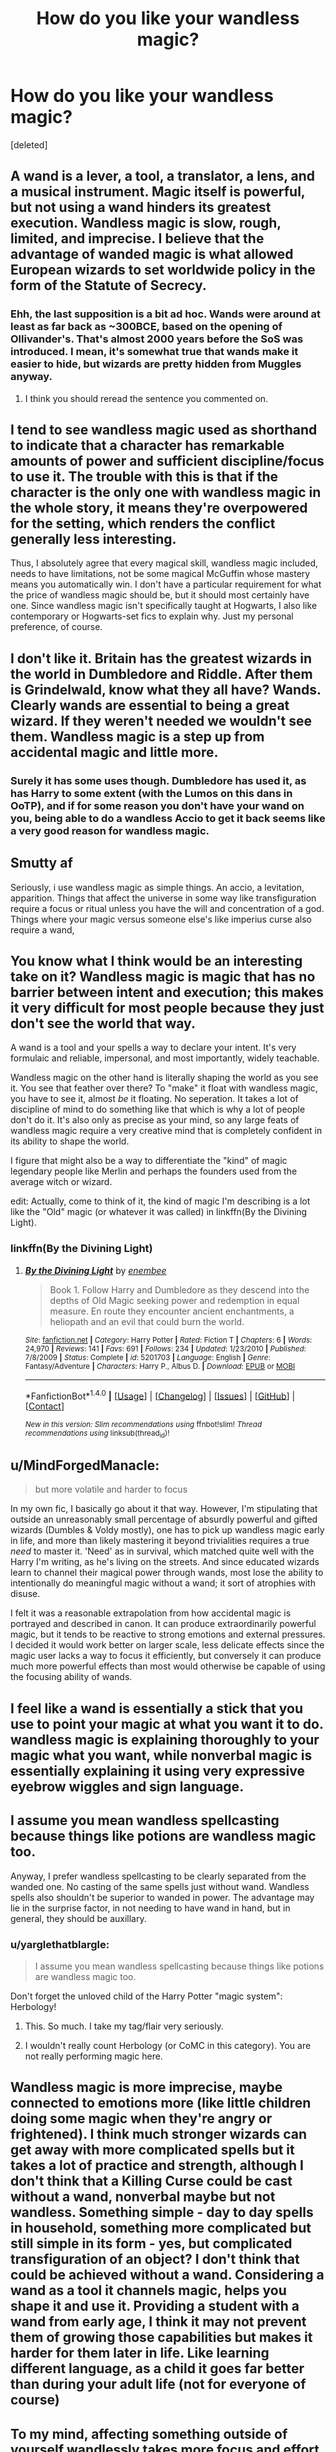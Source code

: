 #+TITLE: How do you like your wandless magic?

* How do you like your wandless magic?
:PROPERTIES:
:Score: 11
:DateUnix: 1521051676.0
:DateShort: 2018-Mar-14
:END:
[deleted]


** A wand is a lever, a tool, a translator, a lens, and a musical instrument. Magic itself is powerful, but not using a wand hinders its greatest execution. Wandless magic is slow, rough, limited, and imprecise. I believe that the advantage of wanded magic is what allowed European wizards to set worldwide policy in the form of the Statute of Secrecy.
:PROPERTIES:
:Author: wordhammer
:Score: 23
:DateUnix: 1521052501.0
:DateShort: 2018-Mar-14
:END:

*** Ehh, the last supposition is a bit ad hoc. Wands were around at least as far back as ~300BCE, based on the opening of Ollivander's. That's almost 2000 years before the SoS was introduced. I mean, it's somewhat true that wands make it easier to hide, but wizards are pretty hidden from Muggles anyway.
:PROPERTIES:
:Author: MindForgedManacle
:Score: 3
:DateUnix: 1521060434.0
:DateShort: 2018-Mar-15
:END:

**** I think you should reread the sentence you commented on.
:PROPERTIES:
:Author: Satanniel
:Score: 6
:DateUnix: 1521075058.0
:DateShort: 2018-Mar-15
:END:


** I tend to see wandless magic used as shorthand to indicate that a character has remarkable amounts of power and sufficient discipline/focus to use it. The trouble with this is that if the character is the only one with wandless magic in the whole story, it means they're overpowered for the setting, which renders the conflict generally less interesting.

Thus, I absolutely agree that every magical skill, wandless magic included, needs to have limitations, not be some magical McGuffin whose mastery means you automatically win. I don't have a particular requirement for what the price of wandless magic should be, but it should most certainly have one. Since wandless magic isn't specifically taught at Hogwarts, I also like contemporary or Hogwarts-set fics to explain why. Just my personal preference, of course.
:PROPERTIES:
:Author: BrontosaurusTheory
:Score: 9
:DateUnix: 1521053309.0
:DateShort: 2018-Mar-14
:END:


** I don't like it. Britain has the greatest wizards in the world in Dumbledore and Riddle. After them is Grindelwald, know what they all have? Wands. Clearly wands are essential to being a great wizard. If they weren't needed we wouldn't see them. Wandless magic is a step up from accidental magic and little more.
:PROPERTIES:
:Author: herO_wraith
:Score: 7
:DateUnix: 1521057060.0
:DateShort: 2018-Mar-14
:END:

*** Surely it has some uses though. Dumbledore has used it, as has Harry to some extent (with the Lumos on this dans in OoTP), and if for some reason you don't have your wand on you, being able to do a wandless Accio to get it back seems like a very good reason for wandless magic.
:PROPERTIES:
:Author: costryme
:Score: 4
:DateUnix: 1521072779.0
:DateShort: 2018-Mar-15
:END:


** Smutty af

Seriously, i use wandless magic as simple things. An accio, a levitation, apparition. Things that affect the universe in some way like transfiguration require a focus or ritual unless you have the will and concentration of a god. Things where your magic versus someone else's like imperius curse also require a wand,
:PROPERTIES:
:Author: viol8er
:Score: 6
:DateUnix: 1521054043.0
:DateShort: 2018-Mar-14
:END:


** You know what I think would be an interesting take on it? Wandless magic is magic that has no barrier between intent and execution; this makes it very difficult for most people because they just don't see the world that way.

A wand is a tool and your spells a way to declare your intent. It's very formulaic and reliable, impersonal, and most importantly, widely teachable.

Wandless magic on the other hand is literally shaping the world as you see it. You see that feather over there? To "make" it float with wandless magic, you have to see it, almost /be/ it floating. No seperation. It takes a lot of discipline of mind to do something like that which is why a lot of people don't do it. It's also only as precise as your mind, so any large feats of wandless magic require a very creative mind that is completely confident in its ability to shape the world.

I figure that might also be a way to differentiate the "kind" of magic legendary people like Merlin and perhaps the founders used from the average witch or wizard.

edit: Actually, come to think of it, the kind of magic I'm describing is a lot like the "Old" magic (or whatever it was called) in linkffn(By the Divining Light).
:PROPERTIES:
:Author: MisterOverhill
:Score: 7
:DateUnix: 1521055312.0
:DateShort: 2018-Mar-14
:END:

*** linkffn(By the Divining Light)
:PROPERTIES:
:Author: MisterOverhill
:Score: 1
:DateUnix: 1521055554.0
:DateShort: 2018-Mar-14
:END:

**** [[http://www.fanfiction.net/s/5201703/1/][*/By the Divining Light/*]] by [[https://www.fanfiction.net/u/980211/enembee][/enembee/]]

#+begin_quote
  Book 1. Follow Harry and Dumbledore as they descend into the depths of Old Magic seeking power and redemption in equal measure. En route they encounter ancient enchantments, a heliopath and an evil that could burn the world.
#+end_quote

^{/Site/: [[http://www.fanfiction.net/][fanfiction.net]] *|* /Category/: Harry Potter *|* /Rated/: Fiction T *|* /Chapters/: 6 *|* /Words/: 24,970 *|* /Reviews/: 141 *|* /Favs/: 691 *|* /Follows/: 234 *|* /Updated/: 1/23/2010 *|* /Published/: 7/8/2009 *|* /Status/: Complete *|* /id/: 5201703 *|* /Language/: English *|* /Genre/: Fantasy/Adventure *|* /Characters/: Harry P., Albus D. *|* /Download/: [[http://www.ff2ebook.com/old/ffn-bot/index.php?id=5201703&source=ff&filetype=epub][EPUB]] or [[http://www.ff2ebook.com/old/ffn-bot/index.php?id=5201703&source=ff&filetype=mobi][MOBI]]}

--------------

*FanfictionBot*^{1.4.0} *|* [[[https://github.com/tusing/reddit-ffn-bot/wiki/Usage][Usage]]] | [[[https://github.com/tusing/reddit-ffn-bot/wiki/Changelog][Changelog]]] | [[[https://github.com/tusing/reddit-ffn-bot/issues/][Issues]]] | [[[https://github.com/tusing/reddit-ffn-bot/][GitHub]]] | [[[https://www.reddit.com/message/compose?to=tusing][Contact]]]

^{/New in this version: Slim recommendations using/ ffnbot!slim! /Thread recommendations using/ linksub(thread_id)!}
:PROPERTIES:
:Author: FanfictionBot
:Score: 1
:DateUnix: 1521055561.0
:DateShort: 2018-Mar-14
:END:


** u/MindForgedManacle:
#+begin_quote
  but more volatile and harder to focus
#+end_quote

In my own fic, I basically go about it that way. However, I'm stipulating that outside an unreasonably small percentage of absurdly powerful and gifted wizards (Dumbles & Voldy mostly), one has to pick up wandless magic early in life, and more than likely mastering it beyond trivialities requires a true /need/ to master it. 'Need' as in survival, which matched quite well with the Harry I'm writing, as he's living on the streets. And since educated wizards learn to channel their magical power through wands, most lose the ability to intentionally do meaningful magic without a wand; it sort of atrophies with disuse.

I felt it was a reasonable extrapolation from how accidental magic is portrayed and described in canon. It can produce extraordinarily powerful magic, but it tends to be reactive to strong emotions and external pressures. I decided it would work better on larger scale, less delicate effects since the magic user lacks a way to focus it efficiently, but conversely it can produce much more powerful effects than most would otherwise be capable of using the focusing ability of wands.
:PROPERTIES:
:Author: MindForgedManacle
:Score: 5
:DateUnix: 1521059961.0
:DateShort: 2018-Mar-15
:END:


** I feel like a wand is essentially a stick that you use to point your magic at what you want it to do. wandless magic is explaining thoroughly to your magic what you want, while nonverbal magic is essentially explaining it using very expressive eyebrow wiggles and sign language.
:PROPERTIES:
:Author: PixelKind
:Score: 4
:DateUnix: 1521056037.0
:DateShort: 2018-Mar-14
:END:


** I assume you mean wandless spellcasting because things like potions are wandless magic too.

Anyway, I prefer wandless spellcasting to be clearly separated from the wanded one. No casting of the same spells just without wand. Wandless spells also shouldn't be superior to wanded in power. The advantage may lie in the surprise factor, in not needing to have wand in hand, but in general, they should be auxillary.
:PROPERTIES:
:Author: Satanniel
:Score: 5
:DateUnix: 1521075037.0
:DateShort: 2018-Mar-15
:END:

*** u/yarglethatblargle:
#+begin_quote
  I assume you mean wandless spellcasting because things like potions are wandless magic too.
#+end_quote

Don't forget the unloved child of the Harry Potter "magic system": Herbology!
:PROPERTIES:
:Author: yarglethatblargle
:Score: 2
:DateUnix: 1521087286.0
:DateShort: 2018-Mar-15
:END:

**** This. So much. I take my tag/flair very seriously.
:PROPERTIES:
:Author: Ihateseatbelts
:Score: 2
:DateUnix: 1521096022.0
:DateShort: 2018-Mar-15
:END:


**** I wouldn't really count Herbology (or CoMC in this category). You are not really performing magic here.
:PROPERTIES:
:Author: Satanniel
:Score: 1
:DateUnix: 1521152436.0
:DateShort: 2018-Mar-16
:END:


** Wandless magic is more imprecise, maybe connected to emotions more (like little children doing some magic when they're angry or frightened). I think much stronger wizards can get away with more complicated spells but it takes a lot of practice and strength, although I don't think that a Killing Curse could be cast without a wand, nonverbal maybe but not wandless. Something simple - day to day spells in household, something more complicated but still simple in its form - yes, but complicated transfiguration of an object? I don't think that could be achieved without a wand. Considering a wand as a tool it channels magic, helps you shape it and use it. Providing a student with a wand from early age, I think it may not prevent them of growing those capabilities but makes it harder for them later in life. Like learning different language, as a child it goes far better than during your adult life (not for everyone of course)
:PROPERTIES:
:Author: harmleikkur
:Score: 3
:DateUnix: 1521053620.0
:DateShort: 2018-Mar-14
:END:


** To my mind, affecting something outside of yourself wandlessly takes more focus and effort than using a wand because your wand is already acting as a focus for your magic. So, warming your own hands wandlessly is pretty easy because your hands are an extension of yourself, but warming someone else's hands wandlessly would be much more difficult. This plays a bit into Apparation as it's not clear whether it's wandless or not.

Desire and emotion plays into it as well. In my stories, Harry has gotten pretty good at Vanishing bits of Ginny's clothing (Never to be seen again. Goodbye, favorite jeans!) because he has a strong desire to see them gone.

The material and nature of the object the wizard is acting on comes into play as well. A feather is relatively easy to get to float wandlessly because it already /wants/ to float and fly. Gold on the other hand is very stable and likes being exactly where and what it is, thanks very much, so a wizard will need to work very hard and practice a lot to get it to do anything without the additional help of a wand.

I think that because wandless magic is just that bit harder to use and use well, that most witches and wizards don't bother with it.
:PROPERTIES:
:Author: jenorama_CA
:Score: 3
:DateUnix: 1521057490.0
:DateShort: 2018-Mar-14
:END:


** I like it to be only for the powerful and only for simple things. I like to think of it as not the same as casting wanded spells.

So even if you can use it you are not casting a lumos or an accio or wingardium leviosa but rather it is unfocused and less useful.\\
You might be able to create light but its just going to be a hazy illuminated area around you.\\
You might be able to pull on things but it is not a long range target spells its more of a line of sight pull (or push) on an area.

Similarly i like stave based magic to be more powerful but less able to do complicated spells but rather to have massive battlefield magic, meteors, fireballs, ice, lightning storms, earthquakes and maybe rituals as well.
:PROPERTIES:
:Score: 3
:DateUnix: 1521058852.0
:DateShort: 2018-Mar-14
:END:


** Since I know you mean wandless magic as in "casting spells without a wantd" I like it how enembee talks about it in Harry Potter and the Forests of Valbone (chapter 6)

#+begin_quote
  "But that ritual magic that you showed me earlier was really useful," protested Harry.

  "And if you had been able to use a wand, you could have done it with a single charm. Ninety-nine times out of a hundred it is more practical and expedient to use your wand."
#+end_quote

But in general, there is already other wandless magic that people use: Potions, Herbology, flying and so forth. They just tend not to be as direct as using a wand.
:PROPERTIES:
:Author: yarglethatblargle
:Score: 3
:DateUnix: 1521087935.0
:DateShort: 2018-Mar-15
:END:


** I read a story once, can't remember the title, where Harry advanced so far with wandless magic that in the final battle his awareness expanded to all of the matter and its magic in the room and the battle became a contest of wills between Harry and V to manipulate it towards one of their destruction. I really enjoyed that.
:PROPERTIES:
:Author: sumguysr
:Score: 2
:DateUnix: 1521070126.0
:DateShort: 2018-Mar-15
:END:

*** Could you link the story please? It sounds very interesting.

Thanks,

Warryn.
:PROPERTIES:
:Author: Wassa110
:Score: 1
:DateUnix: 1521231193.0
:DateShort: 2018-Mar-16
:END:


** I prefer it as far away from the story as magically possible
:PROPERTIES:
:Author: Dutch-Destiny
:Score: 2
:DateUnix: 1521103891.0
:DateShort: 2018-Mar-15
:END:


** I see it as the difference between either writing something with your fingers or using a pen, or even building something with your bare hands compared to using tools.

You can use either, but having a wand provides greater power.
:PROPERTIES:
:Author: geek_of_nature
:Score: 1
:DateUnix: 1521072658.0
:DateShort: 2018-Mar-15
:END:


** I like to think that wandless magic can achieve anything a wand can do but takes much longer to learn for under half the power that you get using a wand.

Basically a wand is a training and power multiplier. Why learn a spell wandless when you can learn 15 other spells in that same amount of time that require a wand?

Before wands you would apprentice to a wizard and learn maybe 1 spell per year if you were good. Why would you need a school when that's about what you can expect from a good apprentice? After wands you're learning 10 or more spells per year it makes sense that with this new level of knowledge being thrown around you would create a center for knowledge and standardize the training.

Wandless magic then becomes more of a convenience thing like how to summon something without needing to grab your wand every time.
:PROPERTIES:
:Author: ForumWarrior
:Score: 1
:DateUnix: 1521081203.0
:DateShort: 2018-Mar-15
:END:


** I stick to what Rowling said; wands focus magic and make it more powerful and precise. Powerful wizards can also learn wandless magic and become pretty good at doing complex wandless magic, but overall it's less focused and controlled and there's no indication that it's more powerful than magic with a wand.

I generally prefer what Rowling says over headcanons, since she's the one who created the wizarding world and everything in it.
:PROPERTIES:
:Score: 1
:DateUnix: 1521113940.0
:DateShort: 2018-Mar-15
:END:


** I like wandless magic, but I hate how most people use it. In my mind, wandless magic should be more powerful than magic with wands, since it isn't hindered by an object or wand movements and incantations, but along the same vein, wandless magic should be incredibly imprecise and unpredictable, barely able to be controlled, making it inferior to magic with wands.
:PROPERTIES:
:Author: Johnsmitish
:Score: 1
:DateUnix: 1521075410.0
:DateShort: 2018-Mar-15
:END:
